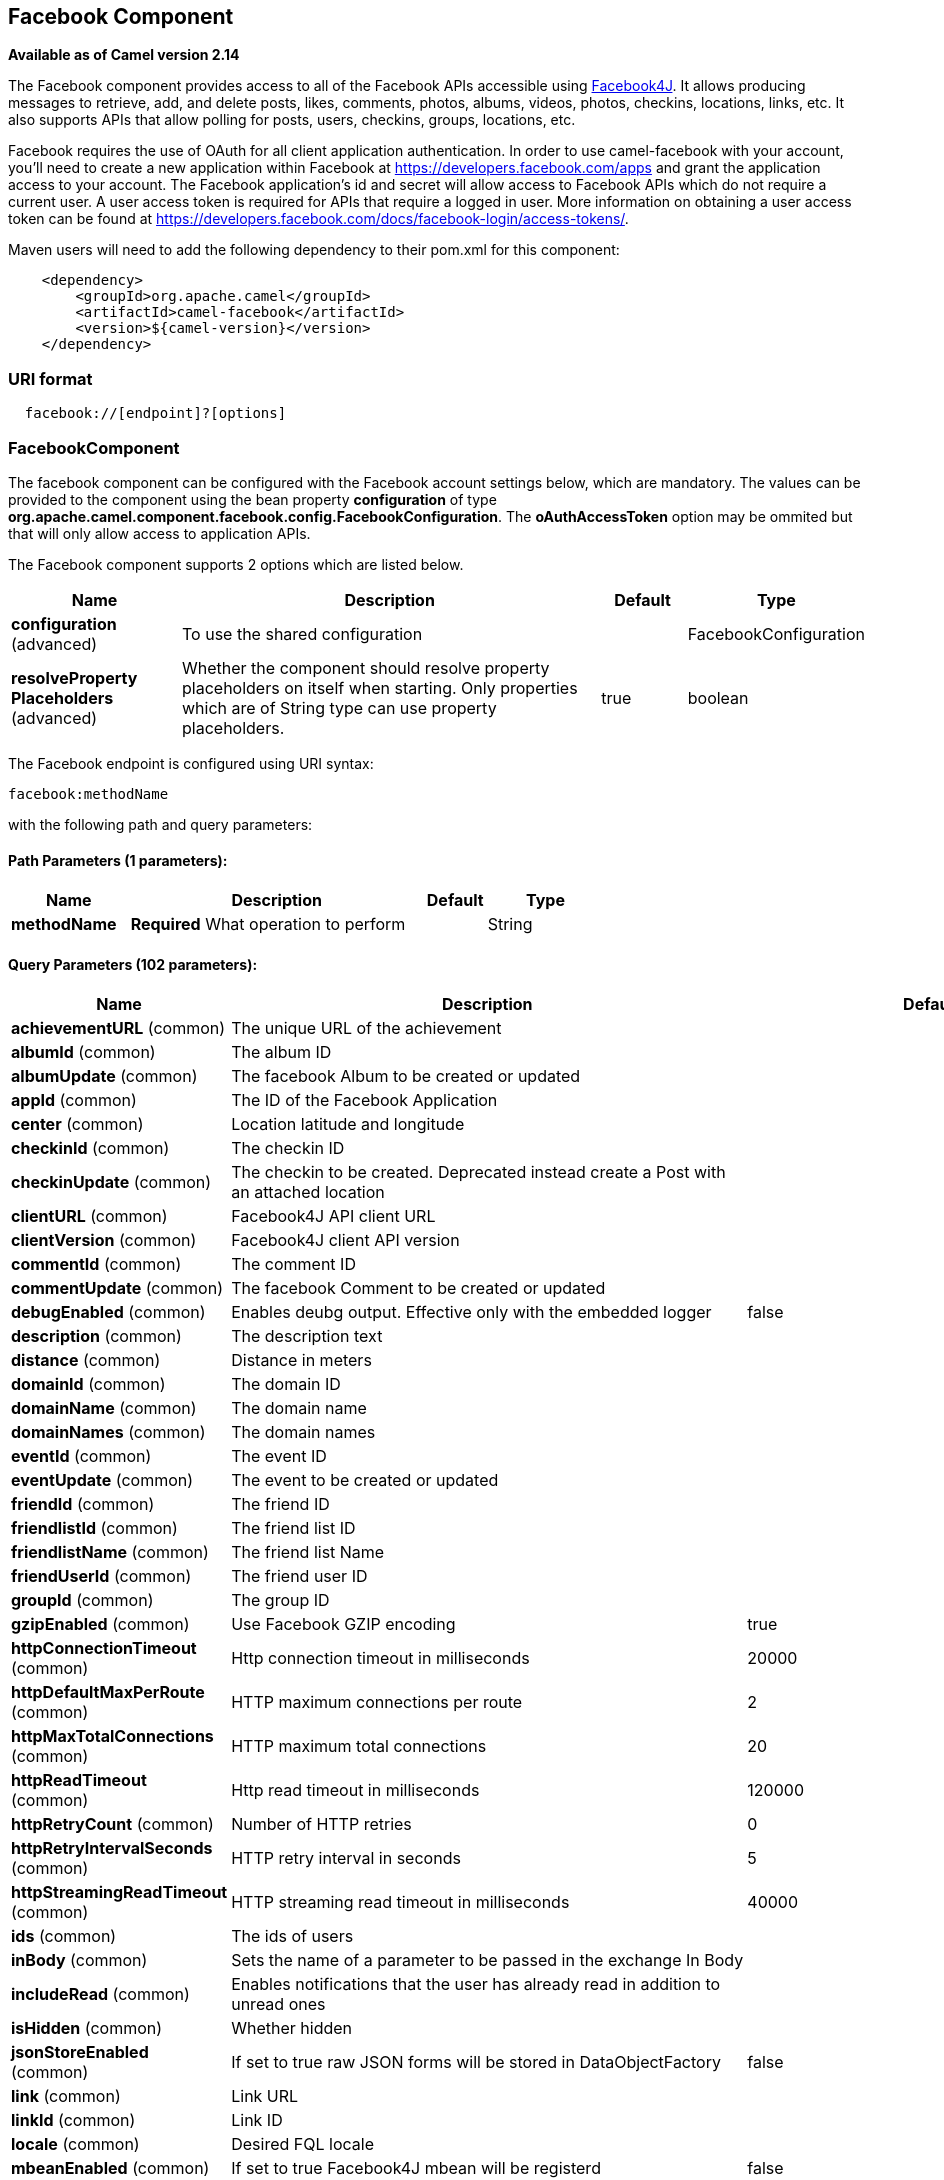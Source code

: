 ## Facebook Component

*Available as of Camel version 2.14*

The Facebook component provides access to all of the Facebook APIs
accessible using http://facebook4j.org/en/index.html[Facebook4J]. It
allows producing messages to retrieve, add, and delete posts, likes,
comments, photos, albums, videos, photos, checkins, locations, links,
etc. It also supports APIs that allow polling for posts, users,
checkins, groups, locations, etc.

Facebook requires the use of OAuth for all client application
authentication. In order to use camel-facebook with your account, you'll
need to create a new application within Facebook at
https://developers.facebook.com/apps[https://developers.facebook.com/apps]
and grant the application access to your account. The Facebook
application's id and secret will allow access to Facebook APIs which do
not require a current user. A user access token is required for APIs
that require a logged in user. More information on obtaining a user
access token can be found at
https://developers.facebook.com/docs/facebook-login/access-tokens/[https://developers.facebook.com/docs/facebook-login/access-tokens/].

Maven users will need to add the following dependency to their pom.xml
for this component:

[source,java]
-----------------------------------------------
    <dependency>
        <groupId>org.apache.camel</groupId>
        <artifactId>camel-facebook</artifactId>
        <version>${camel-version}</version>
    </dependency>
-----------------------------------------------

### URI format

[source,java]
---------------------------------
  facebook://[endpoint]?[options]
---------------------------------

### FacebookComponent

The facebook component can be configured with the Facebook account
settings below, which are mandatory. The values can be provided to the
component using the bean property *configuration* of type
*org.apache.camel.component.facebook.config.FacebookConfiguration*. The
*oAuthAccessToken* option may be ommited but that will only allow access
to application APIs.




// component options: START
The Facebook component supports 2 options which are listed below.



[width="100%",cols="2,5,^1,2",options="header"]
|=======================================================================
| Name | Description | Default | Type
| **configuration** (advanced) | To use the shared configuration |  | FacebookConfiguration
| **resolveProperty Placeholders** (advanced) | Whether the component should resolve property placeholders on itself when starting. Only properties which are of String type can use property placeholders. | true | boolean
|=======================================================================
// component options: END





// endpoint options: START
The Facebook endpoint is configured using URI syntax:

    facebook:methodName

with the following path and query parameters:

#### Path Parameters (1 parameters):

[width="100%",cols="2,5,^1,2",options="header"]
|=======================================================================
| Name | Description | Default | Type
| **methodName** | *Required* What operation to perform |  | String
|=======================================================================

#### Query Parameters (102 parameters):

[width="100%",cols="2,5,^1,2",options="header"]
|=======================================================================
| Name | Description | Default | Type
| **achievementURL** (common) | The unique URL of the achievement |  | URL
| **albumId** (common) | The album ID |  | String
| **albumUpdate** (common) | The facebook Album to be created or updated |  | AlbumUpdate
| **appId** (common) | The ID of the Facebook Application |  | String
| **center** (common) | Location latitude and longitude |  | GeoLocation
| **checkinId** (common) | The checkin ID |  | String
| **checkinUpdate** (common) | The checkin to be created. Deprecated instead create a Post with an attached location |  | CheckinUpdate
| **clientURL** (common) | Facebook4J API client URL |  | String
| **clientVersion** (common) | Facebook4J client API version |  | String
| **commentId** (common) | The comment ID |  | String
| **commentUpdate** (common) | The facebook Comment to be created or updated |  | CommentUpdate
| **debugEnabled** (common) | Enables deubg output. Effective only with the embedded logger | false | Boolean
| **description** (common) | The description text |  | String
| **distance** (common) | Distance in meters |  | Integer
| **domainId** (common) | The domain ID |  | String
| **domainName** (common) | The domain name |  | String
| **domainNames** (common) | The domain names |  | List
| **eventId** (common) | The event ID |  | String
| **eventUpdate** (common) | The event to be created or updated |  | EventUpdate
| **friendId** (common) | The friend ID |  | String
| **friendlistId** (common) | The friend list ID |  | String
| **friendlistName** (common) | The friend list Name |  | String
| **friendUserId** (common) | The friend user ID |  | String
| **groupId** (common) | The group ID |  | String
| **gzipEnabled** (common) | Use Facebook GZIP encoding | true | Boolean
| **httpConnectionTimeout** (common) | Http connection timeout in milliseconds | 20000 | Integer
| **httpDefaultMaxPerRoute** (common) | HTTP maximum connections per route | 2 | Integer
| **httpMaxTotalConnections** (common) | HTTP maximum total connections | 20 | Integer
| **httpReadTimeout** (common) | Http read timeout in milliseconds | 120000 | Integer
| **httpRetryCount** (common) | Number of HTTP retries | 0 | Integer
| **httpRetryIntervalSeconds** (common) | HTTP retry interval in seconds | 5 | Integer
| **httpStreamingReadTimeout** (common) | HTTP streaming read timeout in milliseconds | 40000 | Integer
| **ids** (common) | The ids of users |  | List
| **inBody** (common) | Sets the name of a parameter to be passed in the exchange In Body |  | String
| **includeRead** (common) | Enables notifications that the user has already read in addition to unread ones |  | Boolean
| **isHidden** (common) | Whether hidden |  | Boolean
| **jsonStoreEnabled** (common) | If set to true raw JSON forms will be stored in DataObjectFactory | false | Boolean
| **link** (common) | Link URL |  | URL
| **linkId** (common) | Link ID |  | String
| **locale** (common) | Desired FQL locale |  | Locale
| **mbeanEnabled** (common) | If set to true Facebook4J mbean will be registerd | false | Boolean
| **message** (common) | The message text |  | String
| **messageId** (common) | The message ID |  | String
| **metric** (common) | The metric name |  | String
| **milestoneId** (common) | The milestone id |  | String
| **name** (common) | Test user name must be of the form 'first last' |  | String
| **noteId** (common) | The note ID |  | String
| **notificationId** (common) | The notification ID |  | String
| **objectId** (common) | The insight object ID |  | String
| **offerId** (common) | The offer id |  | String
| **optionDescription** (common) | The question's answer option description |  | String
| **pageId** (common) | The page id |  | String
| **permissionName** (common) | The permission name |  | String
| **permissions** (common) | Test user permissions in the format perm1perm2... |  | String
| **photoId** (common) | The photo ID |  | String
| **pictureId** (common) | The picture id |  | Integer
| **pictureId2** (common) | The picture2 id |  | Integer
| **pictureSize** (common) | The picture size |  | PictureSize
| **placeId** (common) | The place ID |  | String
| **postId** (common) | The post ID |  | String
| **postUpdate** (common) | The post to create or update |  | PostUpdate
| **prettyDebugEnabled** (common) | Prettify JSON debug output if set to true | false | Boolean
| **queries** (common) | FQL queries |  | Map
| **query** (common) | FQL query or search terms for search endpoints |  | String
| **questionId** (common) | The question id |  | String
| **reading** (common) | Optional reading parameters. See Reading Options(reading) |  | Reading
| **readingOptions** (common) | To configure Reading using key/value pairs from the Map. |  | Map
| **restBaseURL** (common) | API base URL | https://graph.facebook.com/ | String
| **scoreValue** (common) | The numeric score with value |  | Integer
| **size** (common) | The picture size one of large normal small or square |  | PictureSize
| **source** (common) | The media content from either a java.io.File or java.io.Inputstream |  | Media
| **subject** (common) | The note of the subject |  | String
| **tabId** (common) | The tab id |  | String
| **tagUpdate** (common) | Photo tag information |  | TagUpdate
| **testUser1** (common) | Test user 1 |  | TestUser
| **testUser2** (common) | Test user 2 |  | TestUser
| **testUserId** (common) | The ID of the test user |  | String
| **title** (common) | The title text |  | String
| **toUserId** (common) | The ID of the user to tag |  | String
| **toUserIds** (common) | The IDs of the users to tag |  | List
| **userId** (common) | The Facebook user ID |  | String
| **userId1** (common) | The ID of a user 1 |  | String
| **userId2** (common) | The ID of a user 2 |  | String
| **userIds** (common) | The IDs of users to invite to event |  | List
| **userLocale** (common) | The test user locale |  | String
| **useSSL** (common) | Use SSL | true | Boolean
| **videoBaseURL** (common) | Video API base URL | https://graph-video.facebook.com/ | String
| **videoId** (common) | The video ID |  | String
| **bridgeErrorHandler** (consumer) | Allows for bridging the consumer to the Camel routing Error Handler which mean any exceptions occurred while the consumer is trying to pickup incoming messages or the likes will now be processed as a message and handled by the routing Error Handler. By default the consumer will use the org.apache.camel.spi.ExceptionHandler to deal with exceptions that will be logged at WARN or ERROR level and ignored. | false | boolean
| **exceptionHandler** (consumer) | To let the consumer use a custom ExceptionHandler. Notice if the option bridgeErrorHandler is enabled then this options is not in use. By default the consumer will deal with exceptions that will be logged at WARN or ERROR level and ignored. |  | ExceptionHandler
| **exchangePattern** (consumer) | Sets the exchange pattern when the consumer creates an exchange. |  | ExchangePattern
| **synchronous** (advanced) | Sets whether synchronous processing should be strictly used or Camel is allowed to use asynchronous processing (if supported). | false | boolean
| **httpProxyHost** (proxy) | HTTP proxy server host name |  | String
| **httpProxyPassword** (proxy) | HTTP proxy server password |  | String
| **httpProxyPort** (proxy) | HTTP proxy server port |  | Integer
| **httpProxyUser** (proxy) | HTTP proxy server user name |  | String
| **oAuthAccessToken** (security) | The user access token |  | String
| **oAuthAccessTokenURL** (security) | OAuth access token URL | https://graph.facebook.com/oauth/access_token | String
| **oAuthAppId** (security) | The application Id |  | String
| **oAuthAppSecret** (security) | The application Secret |  | String
| **oAuthAuthorizationURL** (security) | OAuth authorization URL | https://www.facebook.com/dialog/oauth | String
| **oAuthPermissions** (security) | Default OAuth permissions. Comma separated permission names. See https://developers.facebook.com/docs/reference/login/permissions for the detail |  | String
|=======================================================================
// endpoint options: END


### Producer Endpoints:

Producer endpoints can use endpoint names and options from the table
below. Endpoints can also use the short name without the *get* or
*search* prefix, except *checkin* due to ambiguity between *getCheckin*
and *searchCheckin*. Endpoint options that are not mandatory are denoted
by [].

Producer endpoints can also use a special option **inBody** that in turn
should contain the name of the endpoint option whose value will be
contained in the Camel Exchange In message. For example, the facebook
endpoint in the following route retrieves activities for the user id
value in the incoming message body.

[source,java]
--------------------------------------------------------------------
    from("direct:test").to("facebook://activities?inBody=userId")...
--------------------------------------------------------------------

Any of the endpoint options can be provided in either the endpoint URI,
or dynamically in a message header. The message header name must be of
the format
*CamelFacebook.https://cwiki.apache.org/confluence/pages/createpage.action?spaceKey=CAMEL&title=option&linkCreation=true&fromPageId=34020899[option]*.
For example, the *userId* option value in the previous route could
alternately be provided in the message header *CamelFacebook.userId*.
Note that the inBody option overrides message header, e.g. the endpoint
option *inBody=user* would override a *CamelFacebook.userId* header.

Endpoints that return a String return an Id for the created or modified
entity, e.g. *addAlbumPhoto* returns the new album Id. Endpoints that
return a boolean, return true for success and false otherwise. In case
of Facebook API errors the endpoint will throw a RuntimeCamelException
with a facebook4j.FacebookException cause.

### Consumer Endpoints:

Any of the producer endpoints that take a
https://cwiki.apache.org/confluence/pages/createpage.action?spaceKey=CAMEL&title=reading&linkCreation=true&fromPageId=34020899[reading#reading]
parameter can be used as a consumer endpoint. The polling consumer uses
the *since* and *until* fields to get responses within the polling
interval. In addition to other reading fields, an initial *since* value
can be provided in the endpoint for the first poll.

Rather than the endpoints returning a List (or
*facebook4j.ResponseList*) through a single route exchange,
camel-facebook creates one route exchange per returned object. As an
example, if *"facebook://home"* results in five posts, the route will be
executed five times (once for each Post).

### Reading Options

The *reading* option of type *facebook4j.Reading* adds support for
reading parameters, which allow selecting specific fields, limits the
number of results, etc. For more information see
https://cwiki.apache.org/confluence/pages/createpage.action?spaceKey=CAMEL&title=Graph+API&linkCreation=true&fromPageId=34020899[Graph
API#reading] -
https://developers.facebook.com/docs/reference/api/#reading[Facebook
Developers].

It is also used by consumer endpoints to poll Facebook data to avoid
sending duplicate messages across polls.

The reading option can be a reference or value of type
*facebook4j.Reading*, or can be specified using the following reading
options in either the endpoint URI or exchange header with
*CamelFacebook.* prefix.

### Message header

Any of the
https://cwiki.apache.org/confluence/pages/createpage.action?spaceKey=CAMEL&title=URI+options&linkCreation=true&fromPageId=34020899[URI
options#urioptions] can be provided in a message header for producer
endpoints with *CamelFacebook.* prefix.

### Message body

All result message bodies utilize objects provided by the Facebook4J
API. Producer endpoints can specify the option name for incoming message
body in the *inBody* endpoint parameter.

For endpoints that return an array, or *facebook4j.ResponseList*, or
*java.util.List*, a consumer endpoint will map every elements in the
list to distinct messages.

### Use cases

To create a post within your Facebook profile, send this producer a
facebook4j.PostUpdate body.

[source,java]
----------------------------------------------------
    from("direct:foo")
        .to("facebook://postFeed/inBody=postUpdate);
----------------------------------------------------

To poll, every 5 sec (You can set the link:polling-consumer.html[polling
consumer] options by adding a prefix of "consumer"), all statuses on
your home feed:

[source,java]
-----------------------------------------------
    from("facebook://home?consumer.delay=5000")
        .to("bean:blah");
-----------------------------------------------

Searching using a producer with dynamic options from header.

In the bar header we have the Facebook search string we want to execute
in public posts, so we need to assign this value to the
CamelFacebook.query header.

[source,java]
--------------------------------------------------------
    from("direct:foo")
        .setHeader("CamelFacebook.query", header("bar"))
        .to("facebook://posts");
--------------------------------------------------------
